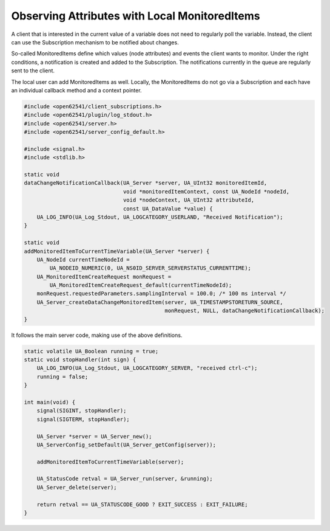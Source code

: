 Observing Attributes with Local MonitoredItems
----------------------------------------------

A client that is interested in the current value of a variable does not need
to regularly poll the variable. Instead, the client can use the Subscription
mechanism to be notified about changes.

So-called MonitoredItems define which values (node attributes) and events the
client wants to monitor. Under the right conditions, a notification is
created and added to the Subscription. The notifications currently in the
queue are regularly sent to the client.

The local user can add MonitoredItems as well. Locally, the MonitoredItems do
not go via a Subscription and each have an individual callback method and a
context pointer.

.. code-block:: c

   
   #include <open62541/client_subscriptions.h>
   #include <open62541/plugin/log_stdout.h>
   #include <open62541/server.h>
   #include <open62541/server_config_default.h>
   
   #include <signal.h>
   #include <stdlib.h>
   
   static void
   dataChangeNotificationCallback(UA_Server *server, UA_UInt32 monitoredItemId,
                                  void *monitoredItemContext, const UA_NodeId *nodeId,
                                  void *nodeContext, UA_UInt32 attributeId,
                                  const UA_DataValue *value) {
       UA_LOG_INFO(UA_Log_Stdout, UA_LOGCATEGORY_USERLAND, "Received Notification");
   }
   
   static void
   addMonitoredItemToCurrentTimeVariable(UA_Server *server) {
       UA_NodeId currentTimeNodeId =
           UA_NODEID_NUMERIC(0, UA_NS0ID_SERVER_SERVERSTATUS_CURRENTTIME);
       UA_MonitoredItemCreateRequest monRequest =
           UA_MonitoredItemCreateRequest_default(currentTimeNodeId);
       monRequest.requestedParameters.samplingInterval = 100.0; /* 100 ms interval */
       UA_Server_createDataChangeMonitoredItem(server, UA_TIMESTAMPSTORETURN_SOURCE,
                                               monRequest, NULL, dataChangeNotificationCallback);
   }
   
It follows the main server code, making use of the above definitions.

.. code-block:: c

   
   static volatile UA_Boolean running = true;
   static void stopHandler(int sign) {
       UA_LOG_INFO(UA_Log_Stdout, UA_LOGCATEGORY_SERVER, "received ctrl-c");
       running = false;
   }
   
   int main(void) {
       signal(SIGINT, stopHandler);
       signal(SIGTERM, stopHandler);
   
       UA_Server *server = UA_Server_new();
       UA_ServerConfig_setDefault(UA_Server_getConfig(server));
   
       addMonitoredItemToCurrentTimeVariable(server);
   
       UA_StatusCode retval = UA_Server_run(server, &running);
       UA_Server_delete(server);
   
       return retval == UA_STATUSCODE_GOOD ? EXIT_SUCCESS : EXIT_FAILURE;
   }
